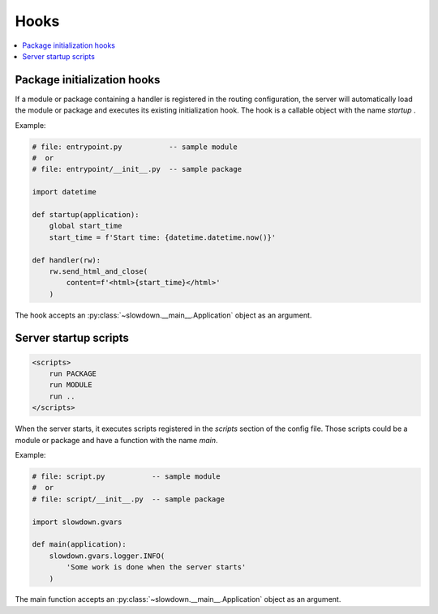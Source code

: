 =====
Hooks
=====

.. contents::
    :depth: 1
    :local:
    :backlinks: none


Package initialization hooks
----------------------------

If a module or package containing a handler is registered in the routing
configuration, the server will automatically load the module or package and
executes its existing initialization hook. The hook is a callable object
with the name `startup` .

Example:

.. code-block:: python

    # file: entrypoint.py           -- sample module
    #  or
    # file: entrypoint/__init__.py  -- sample package

    import datetime

    def startup(application):
        global start_time
        start_time = f'Start time: {datetime.datetime.now()}'

    def handler(rw):
        rw.send_html_and_close(
            content=f'<html>{start_time}</html>'
        )

The hook accepts an :py:class:`~slowdown.__main__.Application` object as an
argument.


Server startup scripts
-----------------------------

.. code-block:: apacheconf

    <scripts>
        run PACKAGE
        run MODULE
        run ..
    </scripts>

When the server starts, it executes scripts registered in the `scripts`
section of the config file. Those scripts could be a module or package
and have a function with the name `main`.

Example:

.. code-block:: python

    # file: script.py           -- sample module
    #  or
    # file: script/__init__.py  -- sample package

    import slowdown.gvars

    def main(application):
        slowdown.gvars.logger.INFO(
            'Some work is done when the server starts'
        )

The main function accepts an :py:class:`~slowdown.__main__.Application`
object as an argument.
